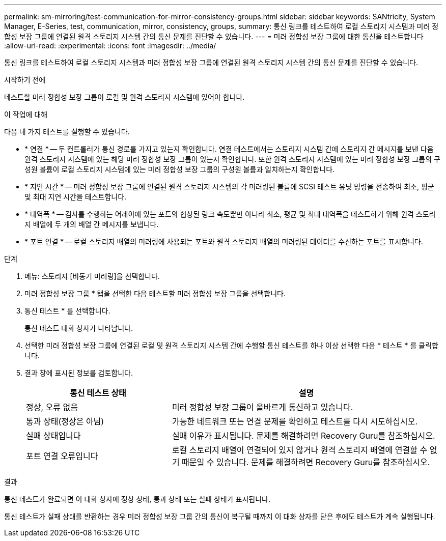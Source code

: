 ---
permalink: sm-mirroring/test-communication-for-mirror-consistency-groups.html 
sidebar: sidebar 
keywords: SANtricity, System Manager, E-Series, test, communication, mirror, consistency, groups, 
summary: 통신 링크를 테스트하여 로컬 스토리지 시스템과 미러 정합성 보장 그룹에 연결된 원격 스토리지 시스템 간의 통신 문제를 진단할 수 있습니다. 
---
= 미러 정합성 보장 그룹에 대한 통신을 테스트합니다
:allow-uri-read: 
:experimental: 
:icons: font
:imagesdir: ../media/


[role="lead"]
통신 링크를 테스트하여 로컬 스토리지 시스템과 미러 정합성 보장 그룹에 연결된 원격 스토리지 시스템 간의 통신 문제를 진단할 수 있습니다.

.시작하기 전에
테스트할 미러 정합성 보장 그룹이 로컬 및 원격 스토리지 시스템에 있어야 합니다.

.이 작업에 대해
다음 네 가지 테스트를 실행할 수 있습니다.

* * 연결 * -- 두 컨트롤러가 통신 경로를 가지고 있는지 확인합니다. 연결 테스트에서는 스토리지 시스템 간에 스토리지 간 메시지를 보낸 다음 원격 스토리지 시스템에 있는 해당 미러 정합성 보장 그룹이 있는지 확인합니다. 또한 원격 스토리지 시스템에 있는 미러 정합성 보장 그룹의 구성원 볼륨이 로컬 스토리지 시스템에 있는 미러 정합성 보장 그룹의 구성원 볼륨과 일치하는지 확인합니다.
* * 지연 시간 * -- 미러 정합성 보장 그룹에 연결된 원격 스토리지 시스템의 각 미러링된 볼륨에 SCSI 테스트 유닛 명령을 전송하여 최소, 평균 및 최대 지연 시간을 테스트합니다.
* * 대역폭 * -- 검사를 수행하는 어레이에 있는 포트의 협상된 링크 속도뿐만 아니라 최소, 평균 및 최대 대역폭을 테스트하기 위해 원격 스토리지 배열에 두 개의 배열 간 메시지를 보냅니다.
* * 포트 연결 * -- 로컬 스토리지 배열의 미러링에 사용되는 포트와 원격 스토리지 배열의 미러링된 데이터를 수신하는 포트를 표시합니다.


.단계
. 메뉴: 스토리지 [비동기 미러링]을 선택합니다.
. 미러 정합성 보장 그룹 * 탭을 선택한 다음 테스트할 미러 정합성 보장 그룹을 선택합니다.
. 통신 테스트 * 를 선택합니다.
+
통신 테스트 대화 상자가 나타납니다.

. 선택한 미러 정합성 보장 그룹에 연결된 로컬 및 원격 스토리지 시스템 간에 수행할 통신 테스트를 하나 이상 선택한 다음 * 테스트 * 를 클릭합니다.
. 결과 창에 표시된 정보를 검토합니다.
+
[cols="35h,~"]
|===
| 통신 테스트 상태 | 설명 


 a| 
정상, 오류 없음
 a| 
미러 정합성 보장 그룹이 올바르게 통신하고 있습니다.



 a| 
통과 상태(정상은 아님)
 a| 
가능한 네트워크 또는 연결 문제를 확인하고 테스트를 다시 시도하십시오.



 a| 
실패 상태입니다
 a| 
실패 이유가 표시됩니다. 문제를 해결하려면 Recovery Guru를 참조하십시오.



 a| 
포트 연결 오류입니다
 a| 
로컬 스토리지 배열이 연결되어 있지 않거나 원격 스토리지 배열에 연결할 수 없기 때문일 수 있습니다. 문제를 해결하려면 Recovery Guru를 참조하십시오.

|===


.결과
통신 테스트가 완료되면 이 대화 상자에 정상 상태, 통과 상태 또는 실패 상태가 표시됩니다.

통신 테스트가 실패 상태를 반환하는 경우 미러 정합성 보장 그룹 간의 통신이 복구될 때까지 이 대화 상자를 닫은 후에도 테스트가 계속 실행됩니다.

